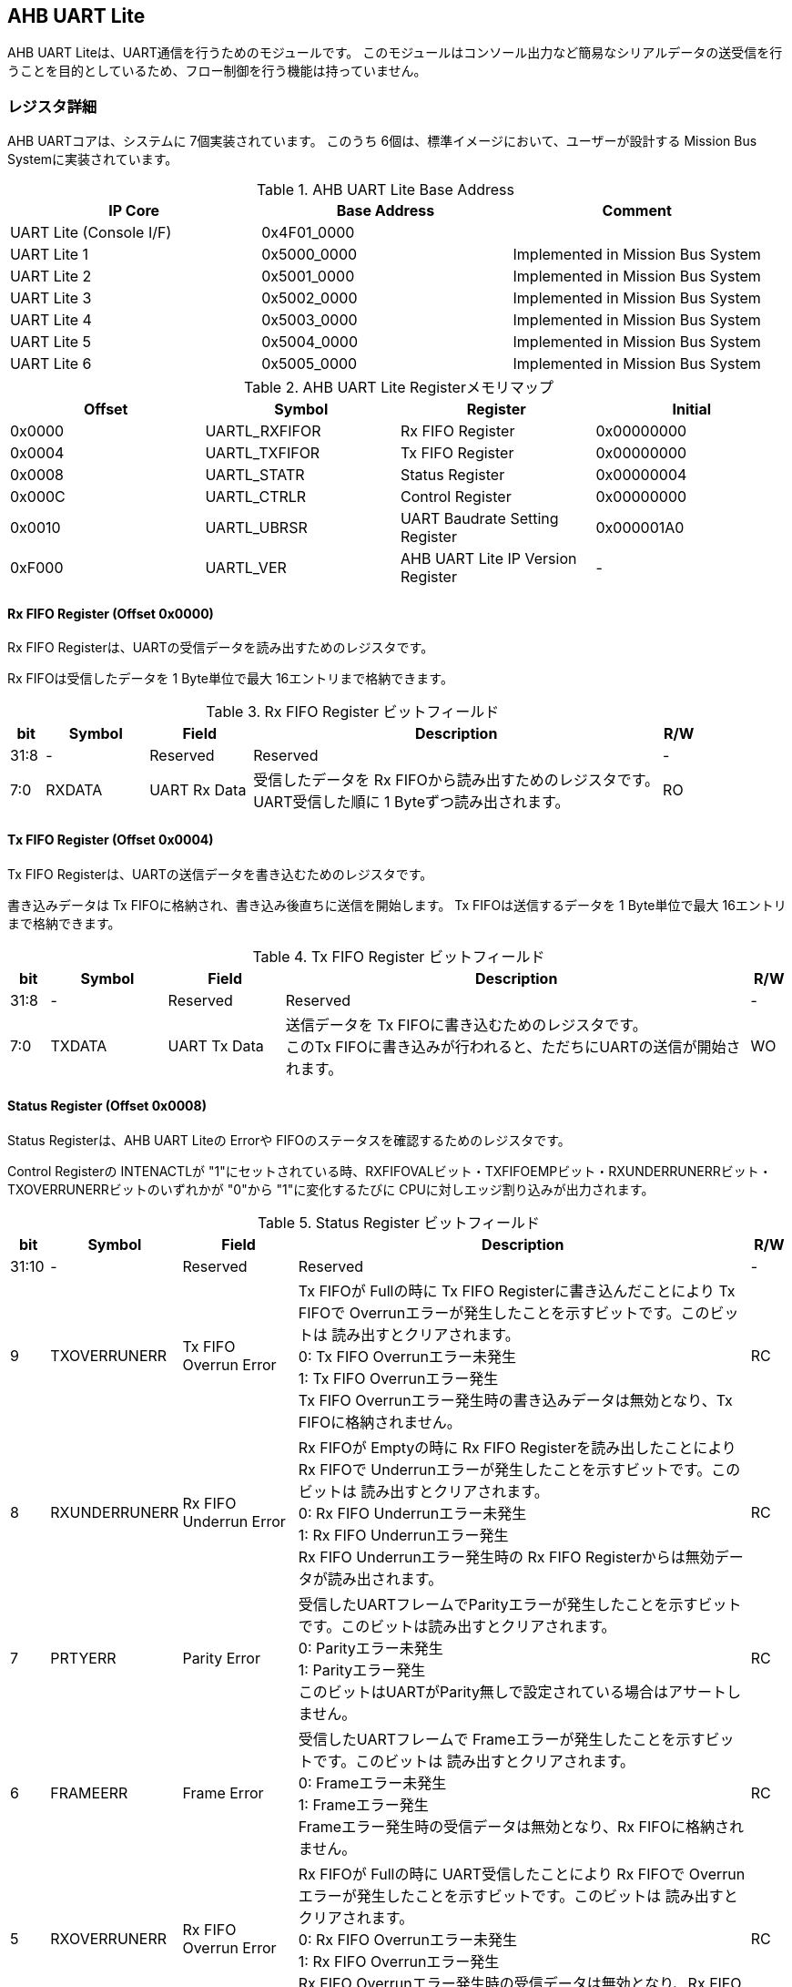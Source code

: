 == AHB UART Lite

AHB UART Liteは、UART通信を行うためのモジュールです。
このモジュールはコンソール出力など簡易なシリアルデータの送受信を行うことを目的としているため、フロー制御を行う機能は持っていません。

=== レジスタ詳細

AHB UARTコアは、システムに 7個実装されています。
このうち 6個は、標準イメージにおいて、ユーザーが設計する Mission Bus Systemに実装されています。

.AHB UART Lite Base Address
[cols=",,",options="header",]
|===
|IP Core                 | Base Address | Comment
|UART Lite (Console I/F) | 0x4F01_0000  |
|UART Lite 1             | 0x5000_0000  | Implemented in Mission Bus System
|UART Lite 2             | 0x5001_0000  | Implemented in Mission Bus System
|UART Lite 3             | 0x5002_0000  | Implemented in Mission Bus System
|UART Lite 4             | 0x5003_0000  | Implemented in Mission Bus System
|UART Lite 5             | 0x5004_0000  | Implemented in Mission Bus System
|UART Lite 6             | 0x5005_0000  | Implemented in Mission Bus System
|===

.AHB UART Lite Registerメモリマップ
[cols=",,,",options="header",]
|===
|Offset |Symbol        |Register                          |Initial
|0x0000 |UARTL_RXFIFOR |Rx FIFO Register                  |0x00000000
|0x0004 |UARTL_TXFIFOR |Tx FIFO Register                  |0x00000000
|0x0008 |UARTL_STATR   |Status Register                   |0x00000004
|0x000C |UARTL_CTRLR   |Control Register                  |0x00000000
|0x0010 |UARTL_UBRSR   |UART Baudrate Setting Register    |0x000001A0
|0xF000 |UARTL_VER     |AHB UART Lite IP Version Register |-
|===

==== Rx FIFO Register (Offset 0x0000)

Rx FIFO Registerは、UARTの受信データを読み出すためのレジスタです。

Rx FIFOは受信したデータを 1 Byte単位で最大 16エントリまで格納できます。

.Rx FIFO Register ビットフィールド
[cols="1,3,3,12,1",options="header",]
|===
|bit  |Symbol |Field        |Description                                                                                         |R/W
|31:8 |-      |Reserved     |Reserved                                                                                            |-
|7:0  |RXDATA |UART Rx Data |受信したデータを Rx FIFOから読み出すためのレジスタです。 +
UART受信した順に 1 Byteずつ読み出されます。|RO
|===

==== Tx FIFO Register (Offset 0x0004)

Tx FIFO Registerは、UARTの送信データを書き込むためのレジスタです。

書き込みデータは Tx FIFOに格納され、書き込み後直ちに送信を開始します。
Tx FIFOは送信するデータを 1 Byte単位で最大 16エントリまで格納できます。

.Tx FIFO Register ビットフィールド
[cols="1,3,3,12,1",options="header",]
|===
|bit  |Symbol  |Field        |Description                                         |R/W
|31:8 |-       |Reserved     |Reserved                                            |-
|7:0  |TXDATA  |UART Tx Data |送信データを Tx FIFOに書き込むためのレジスタです。 +
このTx FIFOに書き込みが行われると、ただちにUARTの送信が開始されます。 |WO
|===

==== Status Register (Offset 0x0008)

Status Registerは、AHB UART Liteの Errorや
FIFOのステータスを確認するためのレジスタです。

Control Registerの INTENACTLが
"1"にセットされている時、RXFIFOVALビット・TXFIFOEMPビット・RXUNDERRUNERRビット・TXOVERRUNERRビットのいずれかが "0"から "1"に変化するたびに CPUに対しエッジ割り込みが出力されます。

.Status Register ビットフィールド
[cols="1,3,3,12,1",options="header",]
|===
|bit   |Symbol |Field    |Description |R/W
|31:10 |-      |Reserved |Reserved    |-

|9     |TXOVERRUNERR |
Tx FIFO Overrun Error |
Tx FIFOが Fullの時に Tx FIFO Registerに書き込んだことにより Tx FIFOで Overrunエラーが発生したことを示すビットです。このビットは 読み出すとクリアされます。 +
0: Tx FIFO Overrunエラー未発生 +
1: Tx FIFO Overrunエラー発生 +
Tx FIFO Overrunエラー発生時の書き込みデータは無効となり、Tx FIFOに格納されません。 |RC

|8 |RXUNDERRUNERR |Rx FIFO Underrun Error |
Rx FIFOが Emptyの時に Rx FIFO Registerを読み出したことにより Rx FIFOで Underrunエラーが発生したことを示すビットです。このビットは 読み出すとクリアされます。 +
0: Rx FIFO Underrunエラー未発生 +
1: Rx FIFO Underrunエラー発生 +
Rx FIFO Underrunエラー発生時の Rx FIFO Registerからは無効データが読み出されます。 |RC

|7 |PRTYERR |Parity Error |
受信したUARTフレームでParityエラーが発生したことを示すビットです。このビットは読み出すとクリアされます。 +
0: Parityエラー未発生 +
1: Parityエラー発生 +
このビットはUARTがParity無しで設定されている場合はアサートしません。 |RC

|6 |FRAMEERR |Frame Error |
受信したUARTフレームで Frameエラーが発生したことを示すビットです。このビットは 読み出すとクリアされます。 +
0: Frameエラー未発生 +
1: Frameエラー発生 +
Frameエラー発生時の受信データは無効となり、Rx FIFOに格納されません。 |RC

|5 |RXOVERRUNERR |Rx FIFO Overrun Error |
Rx FIFOが Fullの時に UART受信したことにより Rx FIFOで Overrunエラーが発生したことを示すビットです。このビットは 読み出すとクリアされます。 +
0: Rx FIFO Overrunエラー未発生 +
1: Rx FIFO Overrunエラー発生 +
Rx FIFO Overrunエラー発生時の受信データは無効となり、Rx FIFOに格納されません。|RC

|4 |INTENAMON |Int Enabled Monitor |
割り込み通知ステータスを示します。Control Registerの INTENACTLが "1"にセットされている時、このビットは "1"になります。 +
0: 割り込み通知は無効 +
1: 割り込み通知は有効 |RO

|3 |TXFIFOFULL |Tx FIFO Full |Tx FIFOのFull状態を示します。 +
0: Tx FIFOは Full状態でない +
1: Tx FIFOは Full状態 |RO

|2 |TXFIFOEMP |Tx FIFO Empty |
Tx FIFOのEmpty状態を示します。 +
0: Tx FIFOは Empty状態でない +
1: Tx FIFOは Empty状態 |RO

|1 |RXFIFOFULL |Rx FIFO Full |
Rx FIFOのFull状態を示します。 +
0: Rx FIFOは Full状態でない +
1: Rx FIFOはFull状態 |RO

|0 |RXFIFOVAL |Rx FIFO Valid Data |
Rx FIFOの有効データ格納状態を示します。 +
0: Rx FIFOにデータ無し +
1: Rx FIFOにデータ有り |RO
|===

==== Control Register (Offset 0x000C)

Control Registerは、Tx FIFO/Rx
FIFOのリセット制御と割り込み通知の設定を行うためのレジスタです。

.Control Register ビットフィールド
[cols="1,3,3,12,1",options="header",]
|===
|bit  |Symbol    |Field              |Description                                                                                             |R/W
|31:5 |-         |Reserved           |Reserved                                                                                                |-
|4    |INTENACTL |Int Enable Control |AUB UART Liteの割り込み通知の有無を設定します。 +
0: 割り込み通知を無効にする +
1: 割り込み通知を有効にする |WO
|3:2  |-         |Reserved           |Reserved                                                                                                |-
|1    |RXFIFORST |Reset Rx FIFO      |このビットは Rx FIFOをクリアするためのビットです。このビットに1を書き込むと Rx FIFOをリセットします。   |WO
|0    |TXFIFORST |Reset Tx FIFO      |このビットは Tx FIFOをクリアするためのビットです。このビットに1を書き込むと Tx FIFOをリセットします。   |WO
|===

==== UART Baudrate Setting Register (Offset 0x0010)

UART Baudrate Setting
Registerは、UART通信のボーレートを設定するためのレジスタです。

この設定では、UARTの 1ビットの幅がシステムクロックの何サイクルで生成するかを設定します。
そのため、System Register.System Clock Control Registerの CLKMODEの設定を変更し、システムクロックの周波数が変わると設定しなおす必要があります。

レジスタの設定値はシステムクロックの周期と、設定するボーレートから以下のように計算することができます。

[stem]
++++
 UDIVSET= \frac{1}{baudrate\[bps\] \times SYSCLK period\[s\]} -1
++++

.UART Baudrate Setting Register ビットフィールド
[cols="1,3,3,12,1",options="header",]
|===
|bit  |Symbol  |Field                |Description                                          |R/W
|15:0 |UDIVSET |UART Divider Setting |UART通信のボーレートを設定するためのフィールドです。 |R/W
|===

==== AHB UART Lite IP Version Register (Offset: 0xF000)

AHB UART Lite IPのバージョン管理用レジスタです。

.AHB UART Lite IP Version Register ビットフィールド
[cols="1,3,3,12,1",options="header",]
|===
|bit   |Symbol |Field                          |Description                            |R/W
|31:24 |MAJVER |AHB UART Lite IP Major Version |AHB UART LiteコアのMajor Versionです。 |RO
|23:16 |MINVER |AHB UART Lite IP Minor Version |AHB UART LiteコアのMinor Versionです。 |RO
|15:0  |PATVER |AHB UART Lite IP Patch Version |AHB UART LiteコアのPatch Versionです。 |RO
|===
